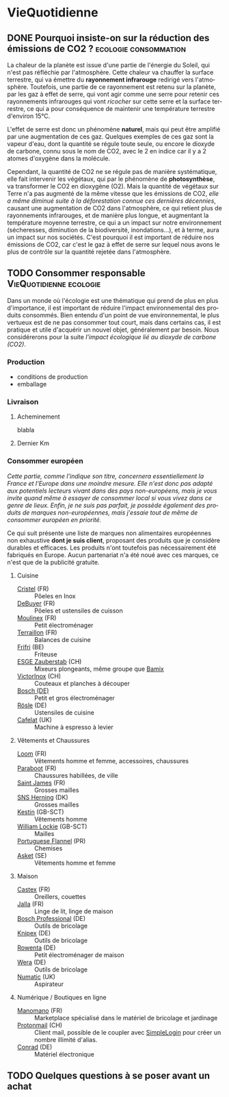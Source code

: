 #+hugo_base_dir: ../
#+hugo_section: posts
#+startup: overview
#+language: fr

* VieQuotidienne
:properties:
:EXPORT_HUGO_SECTION: posts/hobbies/vie-quotidienne
:EXPORT_HUGO_CATEGORIES: VieQuotidienne
:end:
** DONE Pourquoi insiste-on sur la réduction des émissions de CO2 ? :ecologie:consommation:
CLOSED: [2025-06-08 Sun 00:33]
:Properties:
:EXPORT_FILE_NAME: effet-de-serre-co2
:END:
:LOGBOOK:
- State "DONE"       from "TODO"       [2025-06-08 Sun 00:33]
:END:
La chaleur de la planète est issue d'une partie de l'énergie du Soleil, qui n'est pas réfléchie par l'atmosphère. Cette chaleur va chauffer la surface terrestre, qui va émettre du *rayonnement infrarouge* redirigé vers l'atmosphère. Toutefois, une partie de ce rayonnement est retenu sur la planète, par les gaz à effet de serre, qui vont agir comme une serre pour retenir ces rayonnements infrarouges qui vont /ricocher/ sur cette serre et la surface terrestre, ce qui a pour conséquence de maintenir une température terrestre d'environ 15°C.
#+NAME: Principe de l'effet de serre
#+caption: Schéma représentant l'effet de serre. En pratique, les gaz à effet de serre vont jouer le rôle de la vitre sur le schéma
[[/images/epargne/vie_quotidienne/principe_effet_serre.jpg][file:/images/epargne/vie_quotidienne/principe_effet_serre.jpg]]

L'effet de serre est donc un phénomène *naturel*, mais qui peut être amplifié par une augmentation de ces gaz. Quelques exemples de ces gaz sont la vapeur d'eau, dont la quantité se régule toute seule, ou encore le dioxyde de carbone, connu sous le nom de CO2, avec le 2 en indice car il y a 2 atomes d'oxygène dans la molécule.



Cependant, la quantité de CO2 ne se régule pas de manière systématique, elle fait intervenir les végétaux, qui par le phénomène de *photosynthèse*, va transformer le CO2 en dioxygène (O2). Mais la quantité de végétaux sur Terre n'a pas augmenté de la même vitesse que les émissions de CO2, /elle a même diminué suite à la déforestation connue ces dernières décennies/, causant une augmentation de CO2 dans l'atmosphère, ce qui retient plus de rayonnements infrarouges, et de manière plus longue, et augmentant la température moyenne terrestre, ce qui a un impact sur notre environnement (sécheresses, diminution de la biodiversité, inondations...), et à terme, aura un impact sur nos sociétés. C'est pourquoi il est important de réduire nos émissions de CO2, car c'est le gaz à effet de serre sur lequel nous avons le plus de contrôle sur la quantité rejetée dans l'atmosphère.

** TODO Consommer responsable :VieQuotidienne:ecologie:
:Properties:
:EXPORT_FILE_NAME: consommer-local
:END:

Dans un monde où l'écologie est une thématique qui prend de plus en plus d'importance, il est important de réduire l'impact environnemental des produits consommés. Bien entendu d'un point de vue environnemental, le plus vertueux est de ne pas consommer tout court, mais dans certains cas, il est pratique et utile d'acquérir un nouvel objet, généralement par besoin. Nous considérerons pour la suite [[*  Pourquoi insiste-on sur la réduction des émissions de CO2 ?][l'impact écologique lié au dioxyde de carbone (CO2)]].
*** Production
- conditions de production
- emballage
*** Livraison
**** Acheminement
blabla
**** Dernier Km
#+begin_export html
<script name="impact-co2" src="https://impactco2.fr/iframe.js" data-type="/livraison" data-search="?&withFabrication=true&theme=default&language=fr"></script>
#+end_export
*** Consommer européen
/Cette partie, comme l'indique son titre, concernera essentiellement la France et l'Europe dans une moindre mesure. Elle n'est donc pas adapté aux potentiels lecteurs vivant dans des pays non-européens, mais je vous invite quand même à essayer de consommer local si vous vivez dans ce genre de lieux. Enfin, je ne suis pas parfait, je possède également des produits de marques non-européennes, mais j'essaie tout de même de consommer européen en priorité./

Ce qui suit présente une liste de marques non alimentaires européennes non exhaustive *dont je suis client*, proposant des produits que je considère durables et efficaces. Les produits n'ont toutefois pas nécessairement été fabriqués en Europe. Aucun partenariat n'a été noué avec ces marques, ce n'est que de la publicité gratuite.

**** Cuisine
- [[https://www.cristel.com/][Cristel]] (FR) :: Pôeles en Inox
- [[https://www.debuyer.com/fr/][DeBuyer]] (FR) :: Pôeles et ustensiles de cuisson
- [[https://www.moulinex.fr/][Moulinex]] (FR) :: Petit électroménager
- [[https://www.terraillon.com/fr][Terraillon]] (FR) :: Balances de cuisine
- [[https://frifri-shop.fr/][Frifri]] (BE) :: Friteuse
- [[https://www.esge-shop.eu/][ESGE Zauberstab]] (CH) :: Mixeurs plongeants, même groupe que [[https://www.bamix.fr/][Bamix]]
- [[https://www.victorinox.com/en-FR/][VictorInox]] (CH) :: Couteaux et planches à découper
- [[https://www.bosch.com/products-and-services/at-home/][Bosch (DE)]] :: Petit et gros électroménager
- [[https://www.roesle.com/][Rösle]] (DE) :: Ustensiles de cuisine
- [[https://www.cafelat.co.uk/][Cafelat]] (UK) :: Machine à espresso à levier

**** Vêtements et Chaussures
- [[https://www.loom.fr/][Loom]] (FR) :: Vêtements homme et femme, accessoires, chaussures
- [[https://www.paraboot.com/][Paraboot]] (FR) :: Chaussures habillées, de ville
- [[https://fr.saint-james.com/][Saint James]] (FR) :: Grosses mailles
- [[https://sns-herning.com/][SNS Herning]] (DK) :: Grosses mailles
- [[https://www.kestin.co/][Kestin]] (GB-SCT) :: Vêtements homme
- [[https://williamlockie.com/][William Lockie]] (GB-SCT) :: Mailles
- [[https://www.portugueseflannel.com/][Portuguese Flannel]] (PR) :: Chemises
- [[https://www.asket.com/][Asket]] (SE) :: Vêtements homme et femme
**** Maison 
- [[https://www.couette-castex.com/][Castex]] (FR) :: Oreillers, couettes
- [[https://www.jalla.com/][Jalla]] (FR) :: Linge de lit, linge de maison
- [[https://www.bosch-professional.com/fr/fr/][Bosch Professional]] (DE) :: Outils de bricolage
- [[https://www.knipex.com/fr-fr][Knipex]] (DE) :: Outils de bricolage
- [[https://www.rowenta.fr/][Rowenta]] (DE) :: Petit électroménager de maison
- [[https://www-de.wera.de/fr/][Wera]] (DE) :: Outils de bricolage
- [[https://www.numatic.fr/][Numatic]] (UK) :: Aspirateur
**** Numérique / Boutiques en ligne
- [[https://www.manomano.fr/][Manomano]] (FR) :: Marketplace spécialisé dans le matériel de bricolage et jardinage
- [[https://mail.proton.me/][Protonmail]] (CH) :: Client mail, possible de le coupler avec [[https://simplelogin.io/][SimpleLogin]] pour créer un nombre illimité d'alias.
- [[https://www.conrad.fr/][Conrad]] (DE) :: Matériel électronique
** TODO Quelques questions à se poser avant un achat 
